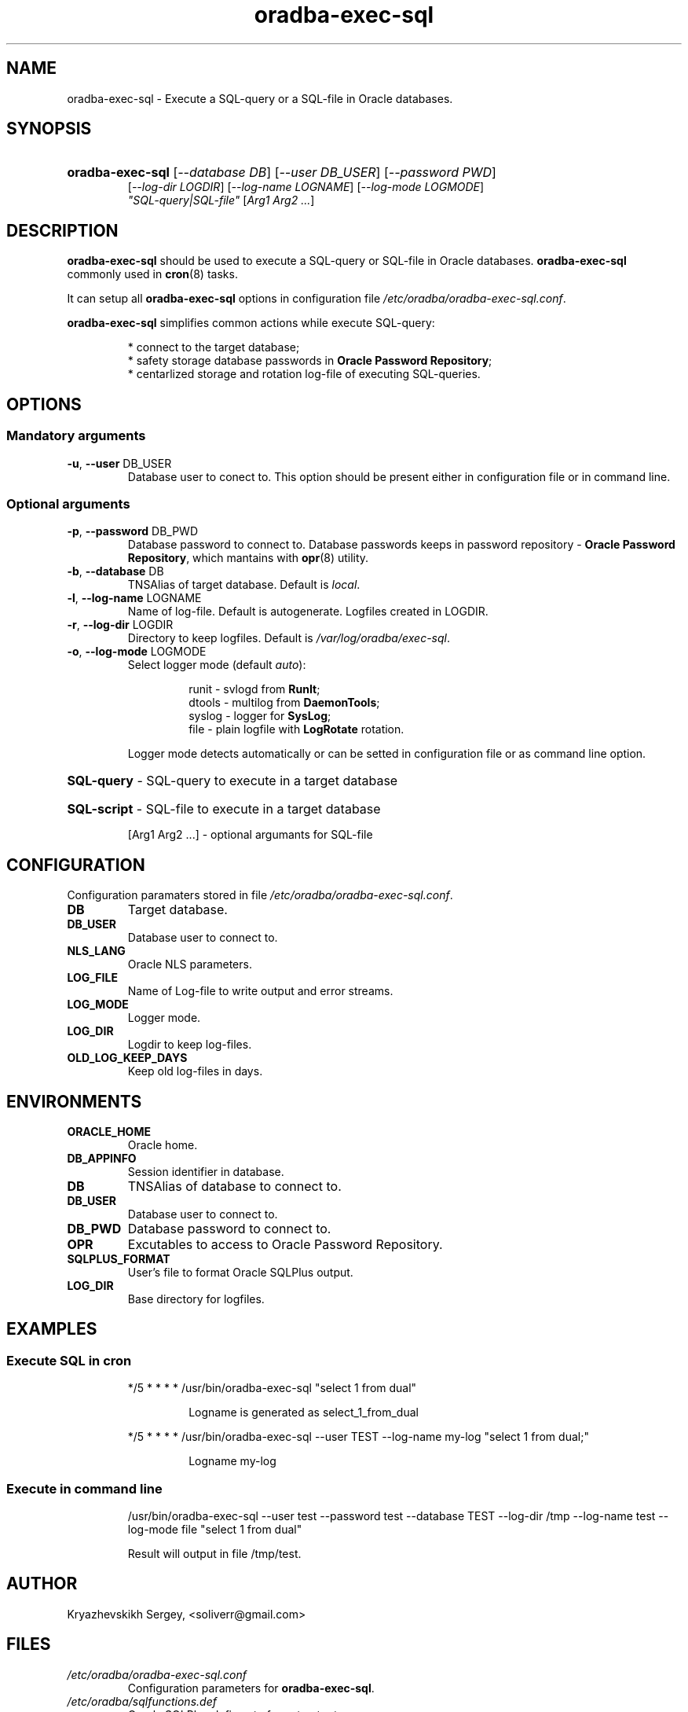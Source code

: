 .TH "oradba\-exec\-sql" "1" "13/12/2013" "User commands" "User commands"
.SH "NAME"
oradba\-exec\-sql \- Execute a SQL-query or a SQL-file in Oracle databases\.
.SH "SYNOPSIS"
.HP
\fBoradba\-exec\-sql\fR [\fI\-\-database DB\fR] [\fI\-\-user DB_USER\fR] [\fI\-\-password PWD\fR]
         [\fI\-\-log\-dir LOGDIR\fR] [\fI\-\-log\-name LOGNAME\fR] [\fI\-\-log\-mode LOGMODE\fR]
         \fI"SQL\-query|SQL\-file"\fR [\fIArg1 Arg2 \.\.\.\fR]
.SH "DESCRIPTION"
\fBoradba\-exec\-sql\fR should be used to execute a SQL\-query or SQL\-file in Oracle databases\. \fBoradba\-exec\-sql\fR commonly used in \fBcron\fR(8) tasks\.
.PP
It can setup all \fBoradba\-exec\-sql\fR options in configuration file  \fI/etc/oradba/oradba\-exec\-sql.conf\fR\.
.PP
\fBoradba\-exec\-sql\fR simplifies common actions while execute SQL\-query:
.PP
.RS
* connect to the target database;
.br
* safety storage database passwords in \fBOracle Password Repository\fR;
.br
* centarlized storage and rotation log\-file of executing SQL\-queries\.
.RE
.SH "OPTIONS"
.SS "Mandatory arguments"
.TP
\fB\-u\fR, \fB\-\-user\fR DB_USER
Database user to conect to\. This option should be present either in configuration file or in command line\.
.SS "Optional arguments"
.TP
\fB\-p\fR, \fB\-\-password\fR DB_PWD
Database password to connect to. Database passwords keeps in password repository \- \fBOracle Password Repository\fR, which mantains with \fBopr\fR(8) utility\.
.TP
\fB\-b\fR, \fB\-\-database\fR DB
TNSAlias of target database\. Default is \fIlocal\fR\.
.TP
\fB\-l\fR, \fB\-\-log\-name\fR LOGNAME
Name of log\-file\. Default is autogenerate\. Logfiles created in LOGDIR.
.TP
\fB\-r\fR, \fB\-\-log\-dir\fR LOGDIR
Directory to keep logfiles\. Default is \fI/var/log/oradba/exec\-sql\fR\.
.TP
\fB\-o\fR, \fB\-\-log\-mode\fR LOGMODE
Select logger mode (default \fIauto\fR):
.RS
.IP
runit  \- svlogd from \fBRunIt\fR;
.br
dtools \- multilog from \fBDaemonTools\fR;
.br
syslog \- logger for \fBSysLog\fR;
.br
file   \- plain logfile with \fBLogRotate\fR rotation\.
.RE
.IP
Logger mode detects automatically or can be setted in configuration file or as command line option\.
.HP
\fBSQL\-query\fR \- SQL\-query to execute in a target database
.HP
\fBSQL\-script\fR \- SQL\-file to execute in a target database
.IP
[Arg1 Arg2 \.\.\.] \- optional argumants for SQL\-file
.SH "CONFIGURATION"
.PP
Configuration paramaters stored in file \fI/etc/oradba/oradba\-exec\-sql.conf\fR\.
.TP
\fBDB\fR
Target database\.
.TP
\fBDB_USER\fR
Database user to connect to.
.TP
\fBNLS_LANG\fR
Oracle NLS parameters\.
.TP
\fBLOG_FILE\fR
Name of Log\-file to write output and error streams\.
.TP
\fBLOG_MODE\fR
Logger mode\.
.TP
\fBLOG_DIR\fR
Logdir to keep log\-files\.
.TP
\fBOLD_LOG_KEEP_DAYS\fR
Keep old log\-files in days\.
.SH "ENVIRONMENTS"
.TP
\fBORACLE_HOME\fR
Oracle home\.
.TP
\fBDB_APPINFO\fR
Session identifier in database\.
.TP
\fBDB\fR
TNSAlias of database to connect to\.
.TP
\fBDB_USER\fR
Database user to connect to\.
.TP
\fBDB_PWD\fR
Database password to connect to\.
.TP
\fBOPR\fR
Excutables to access to Oracle Password Repository\.
.TP
\fBSQLPLUS_FORMAT\fR
User's file to format Oracle SQLPlus output\.
.TP
\fBLOG_DIR\fR
Base directory for logfiles\.
.SH "EXAMPLES"
.SS "Execute SQL in cron"
.IP
*/5 * * * * /usr/bin/oradba\-exec\-sql "select 1 from dual"
.RS
.IP
Logname is generated as select_1_from_dual
.RE
.IP
*/5 * * * * /usr/bin/oradba\-exec\-sql \-\-user TEST \-\-log\-name my\-log "select 1 from dual;"
.RS
.IP
Logname my\-log
.RE
.SS "Execute in command line"
.IP
/usr/bin/oradba\-exec\-sql \-\-user test \-\-password test \-\-database TEST \-\-log\-dir /tmp \-\-log\-name test \-\-log\-mode file "select 1 from dual"
.IP
Result will output in file /tmp/test\.
.SH "AUTHOR"
.PP
Kryazhevskikh Sergey, <soliverr@gmail.com>
.SH "FILES"
.TP
\fI/etc/oradba/oradba\-exec\-sql.conf\fR
Configuration parameters for \fBoradba\-exec\-sql\fR\.
.TP
\fI/etc/oradba/sqlfunctions.def\fR
Oracle SQLPlus defines to format output\.
.TP
\fI/var/log/oradba/exec\-sql/oradba\-exec\-sql.log\fR
Main log\-file to keep history of executed command\.
.TP
\fI/var/log/rias/oradba\-exec\-sql\fR
Directory to keep log\-files\. It can be redefined by \-\-log\-dir command line argument or into configuration file.
.SH "BUGS"
.PP
Erros should be reported through ITS \fBhttp://sourceforge.net/oracledba\fR\.
.SH "SEE ALSO"
.PP
\fBopr\fR(8)
